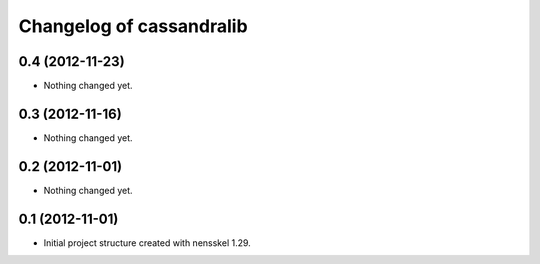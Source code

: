 Changelog of cassandralib
===================================================


0.4 (2012-11-23)
----------------

- Nothing changed yet.


0.3 (2012-11-16)
----------------

- Nothing changed yet.


0.2 (2012-11-01)
----------------

- Nothing changed yet.


0.1 (2012-11-01)
----------------

- Initial project structure created with nensskel 1.29.
